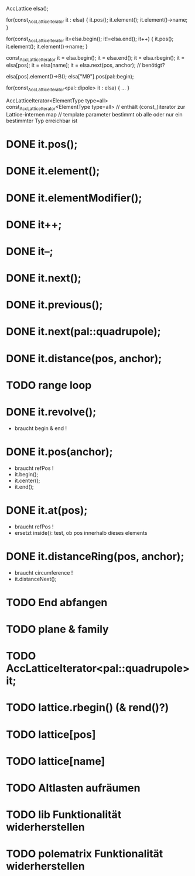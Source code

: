 AccLattice elsa();

for(const_AccLatticeIterator it : elsa) {
  it.pos();
  it.element();
  it.element()->name;
 }

for(const_AccLatticeIterator it=elsa.begin(); it!=elsa.end(); it++) {
  it.pos();
  it.element();
  it.element()->name;
 }

const_AccLatticeIterator it = elsa.begin();
it = elsa.end();
it = elsa.rbegin();
it = elsa[pos];
it = elsa[name];
it = elsa.next(pos, anchor); // benötigt?

elsa[pos].element()->B();
elsa["M9"].pos(pal::begin);


for(const_AccLatticeIterator<pal::dipole> it : elsa) {
  ...
 }

AccLatticeIterator<ElementType type=all>
const_AccLatticeIterator<ElementType type=all>
// enthält (const_)iterator zur Lattice-internen map
// template parameter bestimmt ob alle oder nur ein bestimmter Typ erreichbar ist


* DONE it.pos();
* DONE it.element();
* DONE it.elementModifier();
* DONE it++;
* DONE it--;
* DONE it.next();
* DONE it.previous();
* DONE it.next(pal::quadrupole);
* DONE it.distance(pos, anchor);
* TODO range loop
* DONE it.revolve();
  - braucht begin & end !
* DONE it.pos(anchor);
  - braucht refPos !
  - it.begin();
  - it.center();
  - it.end();
* DONE it.at(pos);
  - braucht refPos !
  - ersetzt inside(): test, ob pos innerhalb dieses elements 
* DONE it.distanceRing(pos, anchor);
  - braucht circumference !
  - it.distanceNext();
* TODO End abfangen
* TODO plane & family
* TODO AccLatticeIterator<pal::quadrupole> it;
* TODO lattice.rbegin() (& rend()?)
* TODO lattice[pos]
* TODO lattice[name]
* TODO Altlasten aufräumen
* TODO lib Funktionalität widerherstellen
* TODO polematrix Funktionalität widerherstellen
